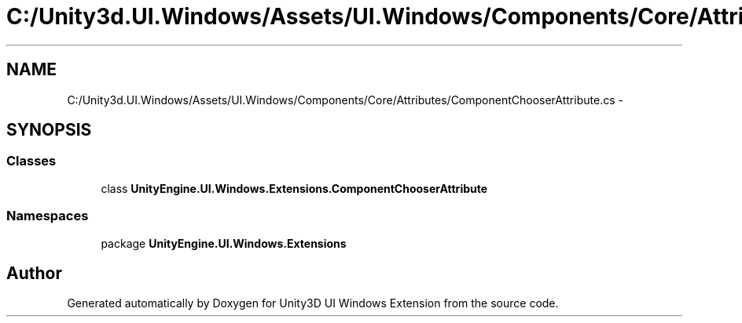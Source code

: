 .TH "C:/Unity3d.UI.Windows/Assets/UI.Windows/Components/Core/Attributes/ComponentChooserAttribute.cs" 3 "Fri Apr 3 2015" "Version version 0.8a" "Unity3D UI Windows Extension" \" -*- nroff -*-
.ad l
.nh
.SH NAME
C:/Unity3d.UI.Windows/Assets/UI.Windows/Components/Core/Attributes/ComponentChooserAttribute.cs \- 
.SH SYNOPSIS
.br
.PP
.SS "Classes"

.in +1c
.ti -1c
.RI "class \fBUnityEngine\&.UI\&.Windows\&.Extensions\&.ComponentChooserAttribute\fP"
.br
.in -1c
.SS "Namespaces"

.in +1c
.ti -1c
.RI "package \fBUnityEngine\&.UI\&.Windows\&.Extensions\fP"
.br
.in -1c
.SH "Author"
.PP 
Generated automatically by Doxygen for Unity3D UI Windows Extension from the source code\&.
